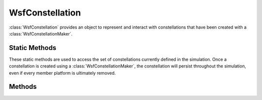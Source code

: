 .. ****************************************************************************
.. CUI
..
.. The Advanced Framework for Simulation, Integration, and Modeling (AFSIM)
..
.. The use, dissemination or disclosure of data in this file is subject to
.. limitation or restriction. See accompanying README and LICENSE for details.
.. ****************************************************************************

WsfConstellation
----------------

.. class:: WsfConstellation

:class:`WsfConstellation` provides an object to represent and interact with
constellations that have been created with a :class:`WsfConstellationMaker`.

Static Methods
==============

These static methods are used to access the set of constellations currently
defined in the simulation. Once a constellation is created using a
:class:`WsfConstellationMaker`, the constellation will persist throughout the
simulation, even if every member platform is ultimately removed.

.. method:: WsfConstellation FindConstellation(string aConstellationName)

   Return the constellation with the given name if it exists, or an invalid
   object otherwise.

.. method:: Array<WsfConstellation> AllConstellations()

   Return an array with every constellation currently defined in the simulation.

Methods
=======

.. method:: bool IsGeneral()

   Return true if the constellation has a general design. Please see :class:`WsfConstellationMaker` for details on the available constellation designs

.. method:: bool IsWalkerDelta()

   Return true if the constellation has a Walker Delta design. Please see :class:`WsfConstellationMaker` for details on the available constellation designs

.. method:: bool IsWalkerStar()

   Return true if the constellation has a Walker Star design. Please see :class:`WsfConstellationMaker` for details on the available constellation designs

.. method:: int TotalSats()

   Return the total number of satellites that make up the full constellation.

   .. note:: This refers to the design, and does not give the number of member platforms that still exist.

.. method:: int NumPlanes()

   Return the number of orbital planes in the constellation's design.

.. method:: int SatsPerPlane()

   Return the number of satellites per orbital plane in the constellation's design.

.. method:: int WalkerF()

   Return the Walker inter-plane phasing parameter. For constellations with a
   general design, this will return 0 (see :method:`WsfConstellation.IsGeneral`).

.. method:: double AnomalyAlias()

   Return the inter-plane phasing angle in degrees.

.. method:: double RAAN_Range()

   Return the range of RAAN in degrees over which the orbital planes are
   distributed.

.. method:: string ConstellationName()

   Return the name of this constellation.

.. method:: string PlatformType()

   Return the platform type of the members of this constellation.

.. method:: double SemiMajorAxis()

   Return the semi-major axis in meters of the orbits making up this
   constellation.

.. method:: double CircularAltitude()

   Return the circular altitude in meters of the orbits making up this constellation.

.. method:: double OrbitalPeriod()

   Return the orbital period in seconds of the orbits making up this constellation.

.. method:: double RevolutionsPerDay()

   Return the number of revolutions per day of the orbits making up this constellation.

.. method:: double Inclination()

   Return the inclination in degrees of the orbits making up this constellation.

.. method:: double InitialRAAN()

   Return the RAAN in degrees of the zeroth orbital plane in this constellation.

.. method:: double InitialAnomaly()

   Return the true anomaly in degrees of the zeroth member of the zeroth plane
   in this constellation.

.. method:: int NextSatelliteInPlane(int aSatellite)

   Returns the satellite position after the given, correctly wrapping
   around onto the first satellite position if the input specifies the last.

.. method:: int PreviousSatelliteInPlane(int aSatellite)

   Returns the position before the given, correctly wrapping
   around onto the last satellite position if the input specifies the first.

.. method:: int NextPlane(int aPlane)

   Returns the orbital plane after the given, correctly wrapping around
   onto the first plane if the input specifies the last.

.. method:: int PreviousPlane(int aPlane)

   Returns the orbital plane before the given, correctly wrapping around
   onto the last plane if the input specifies the first.

.. method:: string MemberName(int aPlane, int aSatellite)

   Return the name that the member platform in the given plane and at the given
   position would have should that platform exist.

.. method:: WsfPlatform Member(int aPlane, int aSatellite)

   Return the platform in the given plane and at the given position, or an
   invalid object if that platform does not exist.

.. method:: bool Apply(string aScriptName)

   Call the script with the given name on each member of the constellation. The
   named script should be available in the global context, should return nothing,
   and should accept four arguments: the first is the :class:`WsfConstellation`
   for which the platform is a member; the second is the orbital plane
   for the member; the third is the position in that plane for the member,
   and the fourth is the :class:`WsfPlatform` itself. The script is only called
   for member platforms that still exist.

   For example, the following would print a message for each member of the
   constellation:

   ::

      script ExampleApplyScript(WsfConstellation aConstellation, int aPlane, int aSatellite, WsfPlatform aMember)
         writeln("Hello from ", aMember.Name());
      end_script
